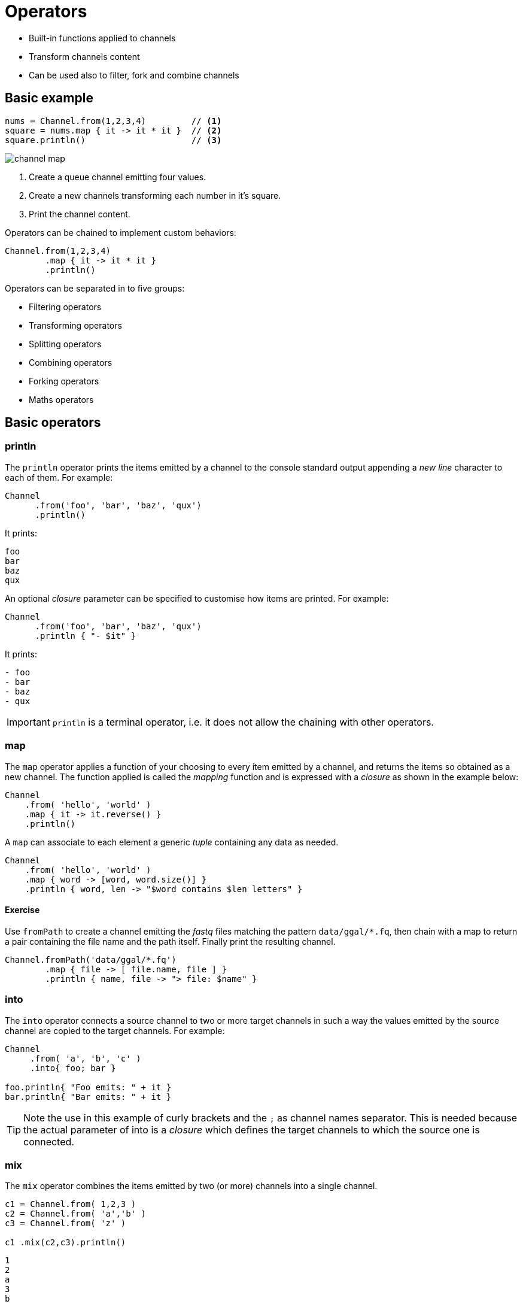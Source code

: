 = Operators 

* Built-in functions applied to channels
* Transform channels content
* Can be used also to filter, fork and combine channels

== Basic example

[source,nextflow,linenums]
----
nums = Channel.from(1,2,3,4)         // <1>
square = nums.map { it -> it * it }  // <2> 
square.println()                     // <3>
----

image::channel-map.png[]

<1> Create a queue channel emitting four values.
<2> Create a new channels transforming each number in it's square.
<3> Print the channel content.

Operators can be chained to implement custom behaviors:

[source,nextflow,linenums]
----
Channel.from(1,2,3,4)
        .map { it -> it * it }
        .println()
----

Operators can be separated in to five groups:

* Filtering operators
* Transforming operators
* Splitting operators
* Combining operators
* Forking operators
* Maths operators


== Basic operators 

=== println 

The `println` operator prints the items emitted by a channel to the console standard output appending a 
_new line_ character to each of them. For example:

[source,nextflow,linenums]
----
Channel
      .from('foo', 'bar', 'baz', 'qux')
      .println()
----

It prints:

```
foo
bar
baz
qux
```

An optional _closure_ parameter can be specified to customise how items are printed. For example:

[source,nextflow,linenums]
----
Channel
      .from('foo', 'bar', 'baz', 'qux')
      .println { "- $it" }
----

It prints:

----
- foo
- bar
- baz
- qux
----

IMPORTANT: `println` is a terminal operator, i.e. it does not allow the chaining with other operators. 

=== map 

The `map` operator applies a function of your choosing to every item emitted by a channel, and returns the items so obtained as a new channel. The function applied is called the _mapping_ function and is expressed with a _closure_ as shown in the example below:

[source,nextflow,linenums]
----
Channel
    .from( 'hello', 'world' )
    .map { it -> it.reverse() }
    .println()
----

A `map` can associate to each element a generic _tuple_ containing any data as needed. 

[source,nextflow,linenums]
----
Channel
    .from( 'hello', 'world' )
    .map { word -> [word, word.size()] }
    .println { word, len -> "$word contains $len letters" }
----

==== Exercise

Use `fromPath` to create a channel emitting the _fastq_ files matching the pattern `data/ggal/*.fq`, 
then chain with a map to return a pair containing the file name and the path itself. 
Finally print the resulting channel. 

[source,nextflow,linenums]
----
Channel.fromPath('data/ggal/*.fq')
        .map { file -> [ file.name, file ] }
        .println { name, file -> "> file: $name" }
----


=== into

The `into` operator connects a source channel to two or more target channels in such a way the values emitted by the source channel are copied to the target channels. For example:

[source,nextflow,linenums]
----
Channel
     .from( 'a', 'b', 'c' )
     .into{ foo; bar }

foo.println{ "Foo emits: " + it }
bar.println{ "Bar emits: " + it }
----

TIP: Note the use in this example of curly brackets and the `;` as channel names separator. This is needed because the actual parameter of into is a _closure_ which defines the target channels to which the source one is connected.


=== mix 

The `mix` operator combines the items emitted by two (or more) channels into a single channel.

[source,nextflow,linenums]
----
c1 = Channel.from( 1,2,3 )
c2 = Channel.from( 'a','b' )
c3 = Channel.from( 'z' )

c1 .mix(c2,c3).println()
----

```
1
2
a
3
b
z
```

IMPORTANT: The items in the resulting channel have the same order as in respective original channel, 
however there's no guarantee that the element of the second channel are append after the elements 
of the first. Indeed in the above example the element `a` has been printed before `3`. 

=== flatten 

The `flatten` operator transforms a channel in such a way that every _tuple_ is flattened so that each single entry is emitted as a sole element by the resulting channel.

[source,nextflow,linenums]
----
foo = [1,2,3]
bar = [4, 5, 6]

Channel
    .from(foo, bar)
    .flatten()
    .println()
----

The above snippet prints:

```
1
2
3
4
5
6
```

=== collect 

The `collect` operator collects all the items emitted by a channel to a list and return the resulting object as a sole emission.

[source,nextflow,linenums]
----
Channel
    .from( 1, 2, 3, 4 )
    .collect()
    .println()
----

It prints a single value:

```
[1,2,3,4]
```

TIP: The result of the `collect` operator is a *value* channel.


=== groupTuple

The `groupTuple` operator collects tuples (or lists) of values emitted by the source channel grouping together the elements that share the same key. Finally it emits a new tuple object for each distinct key collected.

Try the following example:

[source,nextflow,linenums]
----
Channel
     .from( [1,'A'], [1,'B'], [2,'C'], [3, 'B'], [1,'C'], [2, 'A'], [3, 'D'] )
     .groupTuple()
     .println()
----

It shows: 

```
[1, [A, B, C]]
[2, [C, A]]
[3, [B, D]]
```

This operator is useful to process altogether all elements for which there's a common 
property or a grouping key. 

==== Exercise 

Use `fromPath` to create a channel emitting the _fastq_ files matching the pattern `data/ggal/*.fq`, 
then use a `map` to associate to each file the name prefix. Finally group together all 
files having the same common prefix. 


=== join 

The `join` operator creates a channel that joins together the items emitted by two channels for which exits a matching key. The key is defined, by default, as the first element in each item emitted.

[source,nextflow,linenums]
----
left = Channel.from(['X', 1], ['Y', 2], ['Z', 3], ['P', 7])
right= Channel.from(['Z', 6], ['Y', 5], ['X', 4])
left.join(right).println()
----

The resulting channel emits:

```
[Z, 3, 6]
[Y, 2, 5]
[X, 1, 4]
```

=== subscribe 

The `subscribe` operator permits to execute a user define function each time a new value is emitted by the source channel.

The emitted value is passed implicitly to the specified function. For example:

[source,nextflow,linenums]
----
// define a channel emitting three values
source = Channel.from ( 'alpha', 'beta', 'delta' )

// subscribe a function to the channel printing the emitted values
source.subscribe {  println "Got: $it"  }
----

It prints: 

----
Got: alpha
Got: beta
Got: delta
----



IMPORTANT: `subscribe` is a terminal operator, i.e. it does not allow the chaining with other operators. 

== More resources 

Check the https://www.nextflow.io/docs/latest/operator.html[operators documentation] on Nextflow web site. 


